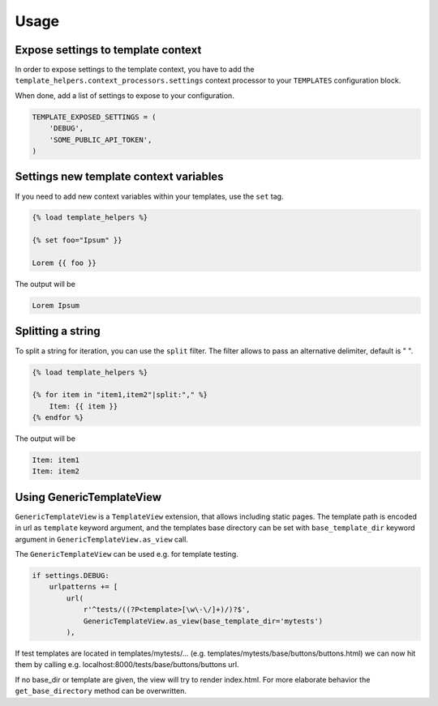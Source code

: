 Usage
=====

Expose settings to template context
-----------------------------------

In order to expose settings to the template context, you have to add the
``template_helpers.context_processors.settings`` context processor to your
``TEMPLATES`` configuration block.

When done, add a list of settings to expose to your configuration.

.. code-block:: python

    TEMPLATE_EXPOSED_SETTINGS = (
        'DEBUG',
        'SOME_PUBLIC_API_TOKEN',
    )


Settings new template context variables
---------------------------------------

If you need to add new context variables within your templates, use the ``set`` tag.


.. code-block:: text

    {% load template_helpers %}

    {% set foo="Ipsum" }}

    Lorem {{ foo }}

The output will be

.. code-block:: text

    Lorem Ipsum


Splitting a string
------------------

To split a string for iteration, you can use the ``split`` filter.
The filter allows to pass an alternative delimiter, default is " ".

.. code-block:: text

    {% load template_helpers %}

    {% for item in "item1,item2"|split:"," %}
        Item: {{ item }}
    {% endfor %}

The output will be

.. code-block:: text

    Item: item1
    Item: item2


Using GenericTemplateView
-------------------------

``GenericTemplateView`` is a ``TemplateView`` extension, that allows including
static pages. The template path is encoded in url as ``template`` keyword argument,
and the templates base directory can be set with ``base_template_dir``
keyword argument in ``GenericTemplateView.as_view`` call.


The ``GenericTemplateView`` can be used e.g. for template testing.

.. code-block:: text

    if settings.DEBUG:
        urlpatterns += [
            url(
                r'^tests/((?P<template>[\w\-\/]+)/)?$',
                GenericTemplateView.as_view(base_template_dir='mytests')
            ),

If test templates are located in templates/mytests/...
(e.g. templates/mytests/base/buttons/buttons.html) we can now hit them by calling
e.g. localhost:8000/tests/base/buttons/buttons url.

If no base_dir or template are given, the view will try to render index.html.
For more elaborate behavior the ``get_base_directory`` method can be overwritten.
